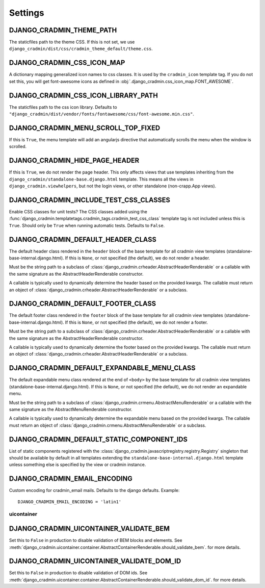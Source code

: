 ########
Settings
########

.. setting:: DJANGO_CRADMIN_THEME_PATH

DJANGO_CRADMIN_THEME_PATH
=========================
The staticfiles path to the theme CSS. If this is not
set, we use ``django_cradmin/dist/css/cradmin_theme_default/theme.css``.


.. setting::  DJANGO_CRADMIN_CSS_ICON_MAP

DJANGO_CRADMIN_CSS_ICON_MAP
===========================
A dictionary mapping generalized icon names to css classes.
It is used by the ``cradmin_icon`` template tag. If you do
not set this, you will get font-awesome icons as defined
in :obj:`.django_cradmin.css_icon_map.FONT_AWESOME`.

.. seealso:: :ref:`cradmin_icon_tags` and :issue:`43`.


.. setting::  DJANGO_CRADMIN_CSS_ICON_LIBRARY_PATH

DJANGO_CRADMIN_CSS_ICON_LIBRARY_PATH
====================================
The staticfiles path to the css icon library.
Defaults to ``"django_cradmin/dist/vendor/fonts/fontawesome/css/font-awesome.min.css"``.


.. setting:: DJANGO_CRADMIN_MENU_SCROLL_TOP_FIXED

DJANGO_CRADMIN_MENU_SCROLL_TOP_FIXED
====================================
If this is ``True``, the menu template will add an angularjs directive that
automatically scrolls the menu when the window is scrolled.


.. setting:: DJANGO_CRADMIN_HIDE_PAGE_HEADER

DJANGO_CRADMIN_HIDE_PAGE_HEADER
===============================
If this is ``True``, we do not render the page header. This only affects views
that use templates inheriting from the ``django_cradmin/standalone-base.django.html``
template. This means all the views in ``django_cradmin.viewhelpers``, but not the login
views, or other standalone (non-crapp.App views).


.. setting:: DJANGO_CRADMIN_INCLUDE_TEST_CSS_CLASSES

DJANGO_CRADMIN_INCLUDE_TEST_CSS_CLASSES
=======================================
Enable CSS classes for unit tests? The CSS classes added
using the :func:`django_cradmin.templatetags.cradmin_tags.cradmin_test_css_class` template
tag is not included unless this is ``True``. Should only be ``True`` when running
automatic tests. Defaults to ``False``.



.. setting:: DJANGO_CRADMIN_DEFAULT_HEADER_CLASS

DJANGO_CRADMIN_DEFAULT_HEADER_CLASS
===================================
The default header class rendered in the ``header`` block of
the base template for all cradmin view templates (standalone-base-internal.django.html).
If this is ``None``, or not specified (the default), we do not render
a header.

Must be the string path to a subclass of
:class:`django_cradmin.crheader.AbstractHeaderRenderable` or a callable with the same
signature as the AbstractHeaderRenderable constructor.

A callable is typically used to dynamically determine the header
based on the provided kwargs. The callable must return an object
of :class:`django_cradmin.crheader.AbstractHeaderRenderable` or a subclass.


.. setting:: DJANGO_CRADMIN_DEFAULT_FOOTER_CLASS

DJANGO_CRADMIN_DEFAULT_FOOTER_CLASS
===================================
The default footer class rendered in the ``footer`` block of
the base template for all cradmin view templates (standalone-base-internal.django.html).
If this is ``None``, or not specified (the default), we do not render
a footer.

Must be the string path to a subclass of
:class:`django_cradmin.crheader.AbstractHeaderRenderable` or a callable with the same
signature as the AbstractHeaderRenderable constructor.

A callable is typically used to dynamically determine the footer
based on the provided kwargs. The callable must return an object
of :class:`django_cradmin.crheader.AbstractHeaderRenderable` or a subclass.


.. setting:: DJANGO_CRADMIN_DEFAULT_EXPANDABLE_MENU_CLASS

DJANGO_CRADMIN_DEFAULT_EXPANDABLE_MENU_CLASS
============================================
The default expandable menu class rendered at the end of ``<body>`` by
the base template for all cradmin view templates (standalone-base-internal.django.html).
If this is ``None``, or not specified (the default), we do not render
an expandable menu.

Must be the string path to a subclass of
:class:`django_cradmin.crmenu.AbstractMenuRenderable` or a callable with the same
signature as the AbstractMenuRenderable constructor.

A callable is typically used to dynamically determine the expandable
menu based on the provided kwargs. The callable must return an object
of :class:`django_cradmin.crmenu.AbstractMenuRenderable` or a subclass.


.. setting:: DJANGO_CRADMIN_DEFAULT_STATIC_COMPONENT_IDS

DJANGO_CRADMIN_DEFAULT_STATIC_COMPONENT_IDS
===========================================
List of static components registered with the
:class:`django_cradmin.javascriptregistry.registry.Registry` singleton
that should be available by default in all templates extending
the ``standalone-base-internal.django.html`` template unless
something else is specified by the view or cradmin instance.


.. setting:: DJANGO_CRADMIN_EMAIL_ENCODING

DJANGO_CRADMIN_EMAIL_ENCODING
=============================
Custom encoding for cradmin_email mails. Defaults to the django defaults. Example::

    DJANGO_CRADMIN_EMAIL_ENCODING = 'latin1'


***********
uicontainer
***********

.. setting:: DJANGO_CRADMIN_UICONTAINER_VALIDATE_BEM

DJANGO_CRADMIN_UICONTAINER_VALIDATE_BEM
=======================================
Set this to ``False`` in production to disable validation of
BEM blocks and elements. See
:meth:`django_cradmin.uicontainer.container.AbstractContainerRenderable.should_validate_bem`.
for more details.


.. setting:: DJANGO_CRADMIN_UICONTAINER_VALIDATE_DOM_ID

DJANGO_CRADMIN_UICONTAINER_VALIDATE_DOM_ID
==========================================
Set this to ``False`` in production to disable validation of
DOM ids. See
:meth:`django_cradmin.uicontainer.container.AbstractContainerRenderable.should_validate_dom_id`.
for more details.
